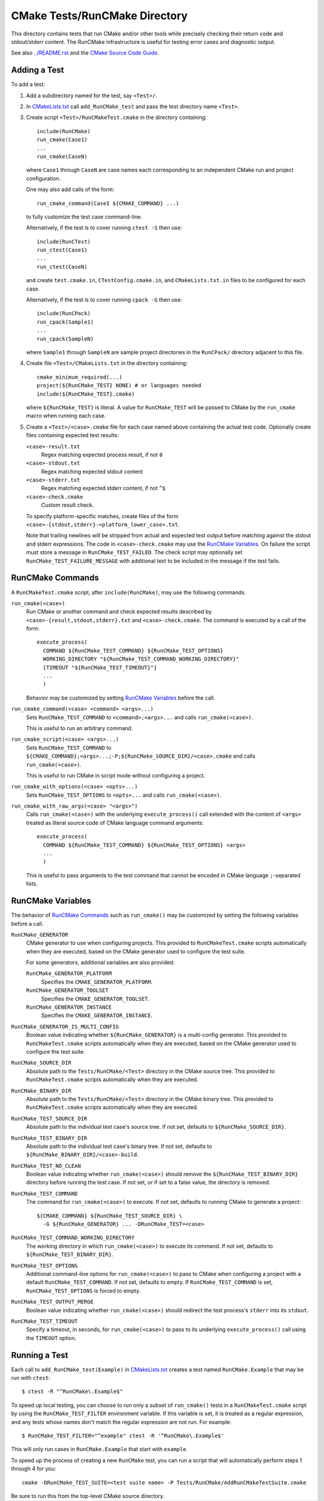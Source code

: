 CMake Tests/RunCMake Directory
******************************

This directory contains tests that run CMake and/or other tools while
precisely checking their return code and stdout/stderr content.
The RunCMake infrastructure is useful for testing error cases and
diagnostic output.

See also `../README.rst`_ and the `CMake Source Code Guide`_.

.. _`../README.rst`: ../README.rst
.. _`CMake Source Code Guide`: ../../Help/dev/source.rst
.. _`CMakeLists.txt`: CMakeLists.txt

Adding a Test
=============

To add a test:

1. Add a subdirectory named for the test, say ``<Test>/``.

2. In `CMakeLists.txt`_ call ``add_RunCMake_test`` and pass the
   test directory name ``<Test>``.

3. Create script ``<Test>/RunCMakeTest.cmake`` in the directory containing::

    include(RunCMake)
    run_cmake(Case1)
    ...
    run_cmake(CaseN)

   where ``Case1`` through ``CaseN`` are case names each corresponding to
   an independent CMake run and project configuration.

   One may also add calls of the form::

    run_cmake_command(CaseI ${CMAKE_COMMAND} ...)

   to fully customize the test case command-line.

   Alternatively, if the test is to cover running ``ctest -S`` then use::

    include(RunCTest)
    run_ctest(Case1)
    ...
    run_ctest(CaseN)

   and create ``test.cmake.in``, ``CTestConfig.cmake.in``, and
   ``CMakeLists.txt.in`` files to be configured for each case.

   Alternatively, if the test is to cover running ``cpack -G`` then use::

    include(RunCPack)
    run_cpack(Sample1)
    ...
    run_cpack(SampleN)

   where ``Sample1`` through ``SampleN`` are sample project directories
   in the ``RunCPack/`` directory adjacent to this file.

4. Create file ``<Test>/CMakeLists.txt`` in the directory containing::

    cmake_minimum_required(...)
    project(${RunCMake_TEST} NONE) # or languages needed
    include(${RunCMake_TEST}.cmake)

   where ``${RunCMake_TEST}`` is literal.  A value for ``RunCMake_TEST``
   will be passed to CMake by the ``run_cmake`` macro when running each
   case.

5. Create a ``<Test>/<case>.cmake`` file for each case named
   above containing the actual test code.  Optionally create files
   containing expected test results:

   ``<case>-result.txt``
    Regex matching expected process result, if not ``0``
   ``<case>-stdout.txt``
    Regex matching expected stdout content
   ``<case>-stderr.txt``
    Regex matching expected stderr content, if not ``^$``
   ``<case>-check.cmake``
    Custom result check.

   To specify platform-specific matches, create files of the form
   ``<case>-{stdout,stderr}-<platform_lower_case>.txt``.

   Note that trailing newlines will be stripped from actual and expected
   test output before matching against the stdout and stderr expressions.
   The code in ``<case>-check.cmake`` may use the `RunCMake Variables`_.
   On failure the script must store a message in ``RunCMake_TEST_FAILED``.
   The check script may optionally set ``RunCMake_TEST_FAILURE_MESSAGE``
   with additional text to be included in the message if the test fails.

RunCMake Commands
=================

A ``RunCMakeTest.cmake`` script, after ``include(RunCMake)``, may use
the following commands.

``run_cmake(<case>)``
  Run CMake or another command and check expected results described by
  ``<case>-{result,stdout,stderr}.txt`` and ``<case>-check.cmake``.
  The command is executed by a call of the form::

    execute_process(
      COMMAND ${RunCMake_TEST_COMMAND} ${RunCMake_TEST_OPTIONS}
      WORKING_DIRECTORY "${RunCMake_TEST_COMMAND_WORKING_DIRECTORY}"
      [TIMEOUT "${RunCMake_TEST_TIMEOUT}"]
      ...
      )

  Behavior may be customized by setting `RunCMake Variables`_ before
  the call.

``run_cmake_command(<case> <command> <args>...)``
  Sets ``RunCMake_TEST_COMMAND`` to ``<command>;<args>...``
  and calls ``run_cmake(<case>)``.

  This is useful to run an arbitrary command.

``run_cmake_script(<case> <args>...)``
  Sets ``RunCMake_TEST_COMMAND`` to
  ``${CMAKE_COMMAND};<args>...;-P;${RunCMake_SOURCE_DIR}/<case>.cmake``
  and calls ``run_cmake(<case>)``.

  This is useful to run CMake in script mode without configuring a project.

``run_cmake_with_options(<case> <opts>...)``
  Sets ``RunCMake_TEST_OPTIONS`` to ``<opts>...``
  and calls ``run_cmake(<case>)``.

``run_cmake_with_raw_args(<case> "<args>")``
  Calls ``run_cmake(<case>)`` with the underlying ``execute_process()``
  call extended with the content of ``<args>`` treated as literal source
  code of CMake language command arguments::

    execute_process(
      COMMAND ${RunCMake_TEST_COMMAND} ${RunCMake_TEST_OPTIONS} <args>
      ...
      )

  This is useful to pass arguments to the test command that cannot be
  encoded in CMake language ``;``-separated lists.

RunCMake Variables
==================

The behavior of `RunCMake Commands`_ such as ``run_cmake()`` may be
customized by setting the following variables before a call.

``RunCMake_GENERATOR``
  CMake generator to use when configuring projects.
  This provided to ``RunCMakeTest.cmake`` scripts automatically
  when they are executed, based on the CMake generator used to
  configure the test suite.

  For some generators, additional variables are also provided:

  ``RunCMake_GENERATOR_PLATFORM``
    Specifies the ``CMAKE_GENERATOR_PLATFORM``.

  ``RunCMake_GENERATOR_TOOLSET``
    Specifies the ``CMAKE_GENERATOR_TOOLSET``.

  ``RunCMake_GENERATOR_INSTANCE``
    Specifies the ``CMAKE_GENERATOR_INSTANCE``.

``RunCMake_GENERATOR_IS_MULTI_CONFIG``
  Boolean value indicating whether ``${RunCMake_GENERATOR}`` is a
  multi-config generator.
  This provided to ``RunCMakeTest.cmake`` scripts automatically
  when they are executed, based on the CMake generator used to
  configure the test suite.

``RunCMake_SOURCE_DIR``
  Absolute path to the ``Tests/RunCMake/<Test>`` directory in
  the CMake source tree.  This provided to ``RunCMakeTest.cmake``
  scripts automatically when they are executed.

``RunCMake_BINARY_DIR``
  Absolute path to the ``Tests/RunCMake/<Test>`` directory in
  the CMake binary tree.  This provided to ``RunCMakeTest.cmake``
  scripts automatically when they are executed.

``RunCMake_TEST_SOURCE_DIR``
  Absolute path to the individual test case's source tree.
  If not set, defaults to ``${RunCMake_SOURCE_DIR}``.

``RunCMake_TEST_BINARY_DIR``
  Absolute path to the individual test case's binary tree.
  If not set, defaults to ``${RunCMake_BINARY_DIR}/<case>-build``.

``RunCMake_TEST_NO_CLEAN``
  Boolean value indicating whether ``run_cmake(<case>)`` should remove the
  ``${RunCMake_TEST_BINARY_DIR}`` directory before running the test case.
  If not set, or if set to a false value, the directory is removed.

``RunCMake_TEST_COMMAND``
  The command for ``run_cmake(<case>)`` to execute.
  If not set, defaults to running CMake to generate a project::

    ${CMAKE_COMMAND} ${RunCMake_TEST_SOURCE_DIR} \
      -G ${RunCMake_GENERATOR} ... -DRunCMake_TEST=<case>

``RunCMake_TEST_COMMAND_WORKING_DIRECTORY``
  The working directory in which ``run_cmake(<case>)`` to execute its command.
  If not set, defaults to ``${RunCMake_TEST_BINARY_DIR}``.

``RunCMake_TEST_OPTIONS``
  Additional command-line options for ``run_cmake(<case>)`` to pass to
  CMake when configuring a project with a default ``RunCMake_TEST_COMMAND``.
  If not set, defaults to empty.
  If ``RunCMake_TEST_COMMAND`` is set, ``RunCMake_TEST_OPTIONS`` is forced
  to empty.

``RunCMake_TEST_OUTPUT_MERGE``
  Boolean value indicating whether ``run_cmake(<case>)`` should redirect
  the test process's ``stderr`` into its ``stdout``.

``RunCMake_TEST_TIMEOUT``
  Specify a timeout, in seconds, for ``run_cmake(<case>)`` to pass to its
  underlying ``execute_process()`` call using the ``TIMEOUT`` option.

Running a Test
==============

Each call to ``add_RunCMake_test(Example)`` in `CMakeLists.txt`_ creates
a test named ``RunCMake.Example`` that may be run with ``ctest``::

  $ ctest -R "^RunCMake\.Example$"

To speed up local testing, you can choose to run only a subset of
``run_cmake()`` tests in a ``RunCMakeTest.cmake`` script by using the
``RunCMake_TEST_FILTER`` environment variable. If this variable is set,
it is treated as a regular expression, and any tests whose names don't
match the regular expression are not run. For example::

  $ RunCMake_TEST_FILTER="^example" ctest -R '^RunCMake\.Example$'

This will only run cases in ``RunCMake.Example`` that start with
``example``.

To speed up the process of creating a new ``RunCMake`` test, you can run a
script that will automatically perform steps 1 through 4 for you::

  cmake -DRunCMake_TEST_SUITE=<test suite name> -P Tests/RunCMake/AddRunCMakeTestSuite.cmake

Be sure to run this from the top-level CMake source directory.
